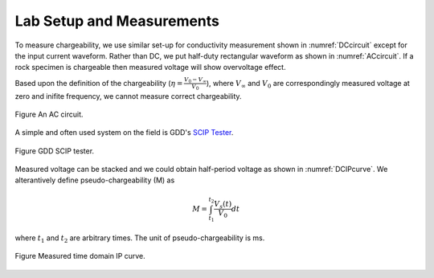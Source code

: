 .. _chargeability_lab_setup_measurements:

Lab Setup and Measurements
==========================

To measure chargeability, we use similar set-up for conductivity measurement shown in :numref:`DCcircuit` except for the input current waveform. Rather than DC, we put half-duty rectangular waveform as shown in :numref:`ACcircuit`. If a rock specimen is chargeable then measured voltage will show overvoltage effect.

Based upon the definition of the chargeability (:math:`\eta=\frac{V_0-V_\infty}{V_0}`), where :math:`V_\infty` and :math:`V_0` are correspondingly measured voltage at zero and inifite frequency, we cannot measure correct chargeability.

.. figure:: ./figures/ACcircuit.png
   :align: center
   :name: ACcircuit

   Figure An AC circuit.

A simple and often used system on the field is GDD's `SCIP Tester <http://www.gddinstrumentation.com/index.php/scip-tester>`_.

.. figure:: ./figures/conductivity_chargeability_measurement.jpg
   :align: center
   :name: conductivity_chargeability_measurement

   Figure GDD SCIP tester.

Measured voltage can be stacked and we could obtain half-period voltage as shown in :numref:`DCIPcurve`. We alterantively define pseudo-chargeability (M) as

.. math::
	M = \int_{t_1}^{t_2} \frac{V_s(t)}{V_0} dt

where :math:`t_1` and :math:`t_2` are arbitrary times. The unit of pseudo-chargeability is ms.

.. figure:: ../../../examples/physical_properties/electrical_conductivity/DCIPcurve.png
   :align: center
   :scale: 50%
   :name: DCIPcurve_labsetup

   Figure Measured time domain IP curve.
